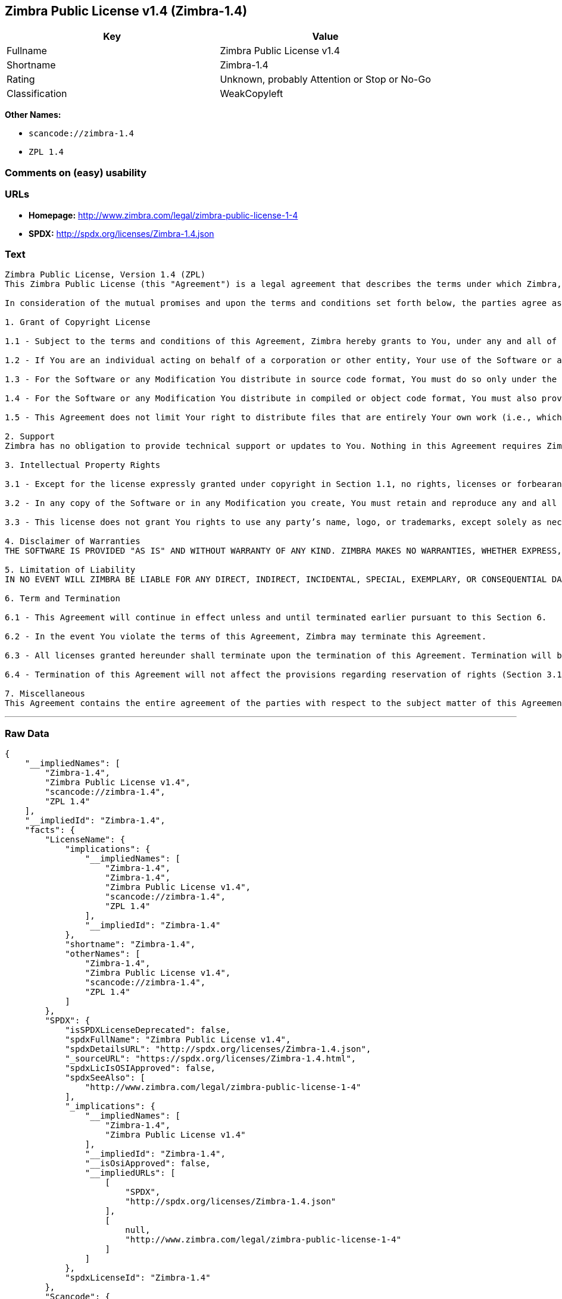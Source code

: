 == Zimbra Public License v1.4 (Zimbra-1.4)

[cols=",",options="header",]
|===
|Key |Value
|Fullname |Zimbra Public License v1.4
|Shortname |Zimbra-1.4
|Rating |Unknown, probably Attention or Stop or No-Go
|Classification |WeakCopyleft
|===

*Other Names:*

* `+scancode://zimbra-1.4+`
* `+ZPL 1.4+`

=== Comments on (easy) usability

=== URLs

* *Homepage:* http://www.zimbra.com/legal/zimbra-public-license-1-4
* *SPDX:* http://spdx.org/licenses/Zimbra-1.4.json

=== Text

....
Zimbra Public License, Version 1.4 (ZPL)
This Zimbra Public License (this "Agreement") is a legal agreement that describes the terms under which Zimbra, Inc., a Texas corporation ("Zimbra") will provide software to you via download or otherwise ("Software"). By using the Software, you, an individual or an entity ("You") agree to the terms of this Agreement.

In consideration of the mutual promises and upon the terms and conditions set forth below, the parties agree as follows:

1. Grant of Copyright License

1.1 - Subject to the terms and conditions of this Agreement, Zimbra hereby grants to You, under any and all of its copyright interest in and to the Software, a royalty-free, non-exclusive, non-transferable license to copy, modify, compile, execute, and distribute the Software and Modifications. For the purposes of this Agreement, any change to, addition to, or abridgement of the Software made by You is a "Modification;" however, any file You add to the Software that does not contain any part of the Software is not a "Modification."

1.2 - If You are an individual acting on behalf of a corporation or other entity, Your use of the Software or any Modification is subject to Your having the authority to bind such corporation or entity to this Agreement. Providing copies to persons within such corporation or entity is not considered distribution for purposes of this Agreement.

1.3 - For the Software or any Modification You distribute in source code format, You must do so only under the terms of this Agreement, and You must include a complete copy of this Agreement with Your distribution. With respect to any Modification You distribute in source code format, the terms of this Agreement will apply to You in the same way those terms apply to Zimbra with respect to the Software. In other words, when You are distributing Modifications under this Agreement, You "stand in the shoes" of Zimbra in terms of the rights You grant and how the terms and conditions apply to You and the licensees of Your Modifications. Notwithstanding the foregoing, when You "stand in the shoes" of Zimbra, You are not subject to the jurisdiction provision under Section 7, which requires all disputes under this Agreement to be subject to the jurisdiction of federal or state courts of Northern Texas.

1.4 - For the Software or any Modification You distribute in compiled or object code format, You must also provide recipients with access to the Software or Modification in source code format along with a complete copy of this Agreement. The distribution of the Software or Modifications in compiled or object code format may be under a license of Your choice, provided that You are in compliance with the terms of this Agreement. In addition, You must make absolutely clear that any license terms applying to such Software or Modification that differ from this Agreement are offered by You alone and not by Zimbra, and that such license does not restrict recipients from exercising rights in the source code to the Software granted by Zimbra under this Agreement or rights in the source code to any Modification granted by You as described in Section 1.3.

1.5 - This Agreement does not limit Your right to distribute files that are entirely Your own work (i.e., which do not incorporate any portion of the Software and are not Modifications) under any terms You choose.

2. Support 
Zimbra has no obligation to provide technical support or updates to You. Nothing in this Agreement requires Zimbra to enter into any license with You for any other edition of the Software.

3. Intellectual Property Rights

3.1 - Except for the license expressly granted under copyright in Section 1.1, no rights, licenses or forbearances are granted or may arise in relation to this Agreement whether expressly, by implication, exhaustion, estoppel or otherwise. All rights, including all intellectual property rights, that are not expressly granted under this Agreement are hereby reserved.

3.2 - In any copy of the Software or in any Modification you create, You must retain and reproduce any and all copyright, patent, trademark, and attribution notices that are included in the Software in the same form as they appear in the Software. This includes the preservation of attribution notices in the form of trademarks or logos that exist within a user interface of the Software.

3.3 - This license does not grant You rights to use any party’s name, logo, or trademarks, except solely as necessary to comply with Section 3.2.

4. Disclaimer of Warranties 
THE SOFTWARE IS PROVIDED "AS IS" AND WITHOUT WARRANTY OF ANY KIND. ZIMBRA MAKES NO WARRANTIES, WHETHER EXPRESS, IMPLIED, OR STATUTORY, REGARDING OR RELATING TO THE SOFTWARE. SPECIFICALLY, ZIMBRA DOES NOT WARRANT THAT THE SOFTWARE WILL BE ERROR FREE OR WILL PERFORM IN AN UNINTERRUPTED MANNER. TO THE GREATEST EXTENT ALLOWED BY LAW, ZIMBRA SPECIFICALLY DISCLAIMS ALL IMPLIED WARRANTIES OF MERCHANTABILITY, FITNESS FOR A PARTICULAR PURPOSE (EVEN IF ZIMBRA HAD BEEN INFORMED OF SUCH PURPOSE), AND NONINFRINGEMENT WITH RESPECT TO THE SOFTWARE, ANY MODIFICATIONS THERETO, AND WITH RESPECT TO THE USE OF THE FOREGOING.

5. Limitation of Liability 
IN NO EVENT WILL ZIMBRA BE LIABLE FOR ANY DIRECT, INDIRECT, INCIDENTAL, SPECIAL, EXEMPLARY, OR CONSEQUENTIAL DAMAGES OF ANY KIND (INCLUDING WITHOUT LIMITATION LOSS OF PROFITS, LOSS OF USE, BUSINESS INTERRUPTION, LOSS OF DATA, AND COST OF COVER) IN CONNECTION WITH OR ARISING OUT OF OR RELATING TO THE FURNISHING, PERFORMANCE, OR USE OF THE SOFTWARE OR ANY OTHER RIGHTS GRANTED HEREUNDER, WHETHER ALLEGED AS A BREACH OF CONTRACT OR TORTIOUS CONDUCT, INCLUDING NEGLIGENCE, AND EVEN IF ZIMBRA HAS BEEN ADVISED OF THE POSSIBILITY OF SUCH DAMAGES.

6. Term and Termination

6.1 - This Agreement will continue in effect unless and until terminated earlier pursuant to this Section 6.

6.2 - In the event You violate the terms of this Agreement, Zimbra may terminate this Agreement.

6.3 - All licenses granted hereunder shall terminate upon the termination of this Agreement. Termination will be in addition to any rights and remedies available to Zimbra at law or equity or under this Agreement.

6.4 - Termination of this Agreement will not affect the provisions regarding reservation of rights (Section 3.1), provisions disclaiming or limiting Zimbra’s liability (Sections 4 and 5), Termination (Section 6), or Miscellaneous (Section 7), which provisions will survive termination of this Agreement.

7. Miscellaneous 
This Agreement contains the entire agreement of the parties with respect to the subject matter of this Agreement and supersedes all previous communications, representations, understandings, and agreements, either oral or written, between the parties with respect to said subject matter. The relationship of the parties hereunder is that of independent contractors, and this Agreement will not be construed as creating an agency, partnership, joint venture, or any other form of legal association between the parties. If any term, condition, or provision in this Agreement is found to be invalid, unlawful, or unenforceable to any extent, this Agreement will be construed in a manner that most closely effectuates the intent of this Agreement. Such invalid term, condition or provision will be severed from the remaining terms, conditions, and provisions, which will continue to be valid and enforceable to the fullest extent permitted by law. This Agreement will be interpreted and construed in accordance with the laws of the State of Delaware and the United States of America, without regard to conflict of law principles. The U.N. Convention on Contracts for the International Sale of Goods shall not apply to this Agreement. All disputes arising out of this Agreement involving Zimbra or any of its parents or subsidiaries shall be subject to the jurisdiction of the federal or state courts of Northern Texas, with venue lying in Dallas County, Texas. No rights may be assigned, no obligations may be delegated, and this Agreement may not be transferred by You, in whole or in part, whether voluntary or by operation of law, including by way of sale of assets, merger, or consolidation, without the prior written consent of Zimbra, and any purported assignment, delegation, or transfer without such consent shall be void ab initio. Any waiver of the provisions of this Agreement or of a party’s rights or remedies under this Agreement must be in writing to be effective. Failure, neglect, or delay by a party to enforce the provisions of this Agreement or its rights or remedies at any time will not be construed or be deemed to be a waiver of such party’s rights under this Agreement and will not in any way affect the validity of the whole or any part of this Agreement or prejudice such party’s right to take subsequent action.
....

'''''

=== Raw Data

....
{
    "__impliedNames": [
        "Zimbra-1.4",
        "Zimbra Public License v1.4",
        "scancode://zimbra-1.4",
        "ZPL 1.4"
    ],
    "__impliedId": "Zimbra-1.4",
    "facts": {
        "LicenseName": {
            "implications": {
                "__impliedNames": [
                    "Zimbra-1.4",
                    "Zimbra-1.4",
                    "Zimbra Public License v1.4",
                    "scancode://zimbra-1.4",
                    "ZPL 1.4"
                ],
                "__impliedId": "Zimbra-1.4"
            },
            "shortname": "Zimbra-1.4",
            "otherNames": [
                "Zimbra-1.4",
                "Zimbra Public License v1.4",
                "scancode://zimbra-1.4",
                "ZPL 1.4"
            ]
        },
        "SPDX": {
            "isSPDXLicenseDeprecated": false,
            "spdxFullName": "Zimbra Public License v1.4",
            "spdxDetailsURL": "http://spdx.org/licenses/Zimbra-1.4.json",
            "_sourceURL": "https://spdx.org/licenses/Zimbra-1.4.html",
            "spdxLicIsOSIApproved": false,
            "spdxSeeAlso": [
                "http://www.zimbra.com/legal/zimbra-public-license-1-4"
            ],
            "_implications": {
                "__impliedNames": [
                    "Zimbra-1.4",
                    "Zimbra Public License v1.4"
                ],
                "__impliedId": "Zimbra-1.4",
                "__isOsiApproved": false,
                "__impliedURLs": [
                    [
                        "SPDX",
                        "http://spdx.org/licenses/Zimbra-1.4.json"
                    ],
                    [
                        null,
                        "http://www.zimbra.com/legal/zimbra-public-license-1-4"
                    ]
                ]
            },
            "spdxLicenseId": "Zimbra-1.4"
        },
        "Scancode": {
            "otherUrls": null,
            "homepageUrl": "http://www.zimbra.com/legal/zimbra-public-license-1-4",
            "shortName": "ZPL 1.4",
            "textUrls": null,
            "text": "Zimbra Public License, Version 1.4 (ZPL)\nThis Zimbra Public License (this \"Agreement\") is a legal agreement that describes the terms under which Zimbra, Inc., a Texas corporation (\"Zimbra\") will provide software to you via download or otherwise (\"Software\"). By using the Software, you, an individual or an entity (\"You\") agree to the terms of this Agreement.\n\nIn consideration of the mutual promises and upon the terms and conditions set forth below, the parties agree as follows:\n\n1. Grant of Copyright License\n\n1.1 - Subject to the terms and conditions of this Agreement, Zimbra hereby grants to You, under any and all of its copyright interest in and to the Software, a royalty-free, non-exclusive, non-transferable license to copy, modify, compile, execute, and distribute the Software and Modifications. For the purposes of this Agreement, any change to, addition to, or abridgement of the Software made by You is a \"Modification;\" however, any file You add to the Software that does not contain any part of the Software is not a \"Modification.\"\n\n1.2 - If You are an individual acting on behalf of a corporation or other entity, Your use of the Software or any Modification is subject to Your having the authority to bind such corporation or entity to this Agreement. Providing copies to persons within such corporation or entity is not considered distribution for purposes of this Agreement.\n\n1.3 - For the Software or any Modification You distribute in source code format, You must do so only under the terms of this Agreement, and You must include a complete copy of this Agreement with Your distribution. With respect to any Modification You distribute in source code format, the terms of this Agreement will apply to You in the same way those terms apply to Zimbra with respect to the Software. In other words, when You are distributing Modifications under this Agreement, You \"stand in the shoes\" of Zimbra in terms of the rights You grant and how the terms and conditions apply to You and the licensees of Your Modifications. Notwithstanding the foregoing, when You \"stand in the shoes\" of Zimbra, You are not subject to the jurisdiction provision under Section 7, which requires all disputes under this Agreement to be subject to the jurisdiction of federal or state courts of Northern Texas.\n\n1.4 - For the Software or any Modification You distribute in compiled or object code format, You must also provide recipients with access to the Software or Modification in source code format along with a complete copy of this Agreement. The distribution of the Software or Modifications in compiled or object code format may be under a license of Your choice, provided that You are in compliance with the terms of this Agreement. In addition, You must make absolutely clear that any license terms applying to such Software or Modification that differ from this Agreement are offered by You alone and not by Zimbra, and that such license does not restrict recipients from exercising rights in the source code to the Software granted by Zimbra under this Agreement or rights in the source code to any Modification granted by You as described in Section 1.3.\n\n1.5 - This Agreement does not limit Your right to distribute files that are entirely Your own work (i.e., which do not incorporate any portion of the Software and are not Modifications) under any terms You choose.\n\n2. Support \nZimbra has no obligation to provide technical support or updates to You. Nothing in this Agreement requires Zimbra to enter into any license with You for any other edition of the Software.\n\n3. Intellectual Property Rights\n\n3.1 - Except for the license expressly granted under copyright in Section 1.1, no rights, licenses or forbearances are granted or may arise in relation to this Agreement whether expressly, by implication, exhaustion, estoppel or otherwise. All rights, including all intellectual property rights, that are not expressly granted under this Agreement are hereby reserved.\n\n3.2 - In any copy of the Software or in any Modification you create, You must retain and reproduce any and all copyright, patent, trademark, and attribution notices that are included in the Software in the same form as they appear in the Software. This includes the preservation of attribution notices in the form of trademarks or logos that exist within a user interface of the Software.\n\n3.3 - This license does not grant You rights to use any partyÃ¢ÂÂs name, logo, or trademarks, except solely as necessary to comply with Section 3.2.\n\n4. Disclaimer of Warranties \nTHE SOFTWARE IS PROVIDED \"AS IS\" AND WITHOUT WARRANTY OF ANY KIND. ZIMBRA MAKES NO WARRANTIES, WHETHER EXPRESS, IMPLIED, OR STATUTORY, REGARDING OR RELATING TO THE SOFTWARE. SPECIFICALLY, ZIMBRA DOES NOT WARRANT THAT THE SOFTWARE WILL BE ERROR FREE OR WILL PERFORM IN AN UNINTERRUPTED MANNER. TO THE GREATEST EXTENT ALLOWED BY LAW, ZIMBRA SPECIFICALLY DISCLAIMS ALL IMPLIED WARRANTIES OF MERCHANTABILITY, FITNESS FOR A PARTICULAR PURPOSE (EVEN IF ZIMBRA HAD BEEN INFORMED OF SUCH PURPOSE), AND NONINFRINGEMENT WITH RESPECT TO THE SOFTWARE, ANY MODIFICATIONS THERETO, AND WITH RESPECT TO THE USE OF THE FOREGOING.\n\n5. Limitation of Liability \nIN NO EVENT WILL ZIMBRA BE LIABLE FOR ANY DIRECT, INDIRECT, INCIDENTAL, SPECIAL, EXEMPLARY, OR CONSEQUENTIAL DAMAGES OF ANY KIND (INCLUDING WITHOUT LIMITATION LOSS OF PROFITS, LOSS OF USE, BUSINESS INTERRUPTION, LOSS OF DATA, AND COST OF COVER) IN CONNECTION WITH OR ARISING OUT OF OR RELATING TO THE FURNISHING, PERFORMANCE, OR USE OF THE SOFTWARE OR ANY OTHER RIGHTS GRANTED HEREUNDER, WHETHER ALLEGED AS A BREACH OF CONTRACT OR TORTIOUS CONDUCT, INCLUDING NEGLIGENCE, AND EVEN IF ZIMBRA HAS BEEN ADVISED OF THE POSSIBILITY OF SUCH DAMAGES.\n\n6. Term and Termination\n\n6.1 - This Agreement will continue in effect unless and until terminated earlier pursuant to this Section 6.\n\n6.2 - In the event You violate the terms of this Agreement, Zimbra may terminate this Agreement.\n\n6.3 - All licenses granted hereunder shall terminate upon the termination of this Agreement. Termination will be in addition to any rights and remedies available to Zimbra at law or equity or under this Agreement.\n\n6.4 - Termination of this Agreement will not affect the provisions regarding reservation of rights (Section 3.1), provisions disclaiming or limiting ZimbraÃ¢ÂÂs liability (Sections 4 and 5), Termination (Section 6), or Miscellaneous (Section 7), which provisions will survive termination of this Agreement.\n\n7. Miscellaneous \nThis Agreement contains the entire agreement of the parties with respect to the subject matter of this Agreement and supersedes all previous communications, representations, understandings, and agreements, either oral or written, between the parties with respect to said subject matter. The relationship of the parties hereunder is that of independent contractors, and this Agreement will not be construed as creating an agency, partnership, joint venture, or any other form of legal association between the parties. If any term, condition, or provision in this Agreement is found to be invalid, unlawful, or unenforceable to any extent, this Agreement will be construed in a manner that most closely effectuates the intent of this Agreement. Such invalid term, condition or provision will be severed from the remaining terms, conditions, and provisions, which will continue to be valid and enforceable to the fullest extent permitted by law. This Agreement will be interpreted and construed in accordance with the laws of the State of Delaware and the United States of America, without regard to conflict of law principles. The U.N. Convention on Contracts for the International Sale of Goods shall not apply to this Agreement. All disputes arising out of this Agreement involving Zimbra or any of its parents or subsidiaries shall be subject to the jurisdiction of the federal or state courts of Northern Texas, with venue lying in Dallas County, Texas. No rights may be assigned, no obligations may be delegated, and this Agreement may not be transferred by You, in whole or in part, whether voluntary or by operation of law, including by way of sale of assets, merger, or consolidation, without the prior written consent of Zimbra, and any purported assignment, delegation, or transfer without such consent shall be void ab initio. Any waiver of the provisions of this Agreement or of a partyÃ¢ÂÂs rights or remedies under this Agreement must be in writing to be effective. Failure, neglect, or delay by a party to enforce the provisions of this Agreement or its rights or remedies at any time will not be construed or be deemed to be a waiver of such partyÃ¢ÂÂs rights under this Agreement and will not in any way affect the validity of the whole or any part of this Agreement or prejudice such partyÃ¢ÂÂs right to take subsequent action.",
            "category": "Copyleft Limited",
            "osiUrl": null,
            "owner": "Zimbra",
            "_sourceURL": "https://github.com/nexB/scancode-toolkit/blob/develop/src/licensedcode/data/licenses/zimbra-1.4.yml",
            "key": "zimbra-1.4",
            "name": "Zimbra Public License v1.4",
            "spdxId": "Zimbra-1.4",
            "_implications": {
                "__impliedNames": [
                    "scancode://zimbra-1.4",
                    "ZPL 1.4",
                    "Zimbra-1.4"
                ],
                "__impliedId": "Zimbra-1.4",
                "__impliedCopyleft": [
                    [
                        "Scancode",
                        "WeakCopyleft"
                    ]
                ],
                "__calculatedCopyleft": "WeakCopyleft",
                "__impliedText": "Zimbra Public License, Version 1.4 (ZPL)\nThis Zimbra Public License (this \"Agreement\") is a legal agreement that describes the terms under which Zimbra, Inc., a Texas corporation (\"Zimbra\") will provide software to you via download or otherwise (\"Software\"). By using the Software, you, an individual or an entity (\"You\") agree to the terms of this Agreement.\n\nIn consideration of the mutual promises and upon the terms and conditions set forth below, the parties agree as follows:\n\n1. Grant of Copyright License\n\n1.1 - Subject to the terms and conditions of this Agreement, Zimbra hereby grants to You, under any and all of its copyright interest in and to the Software, a royalty-free, non-exclusive, non-transferable license to copy, modify, compile, execute, and distribute the Software and Modifications. For the purposes of this Agreement, any change to, addition to, or abridgement of the Software made by You is a \"Modification;\" however, any file You add to the Software that does not contain any part of the Software is not a \"Modification.\"\n\n1.2 - If You are an individual acting on behalf of a corporation or other entity, Your use of the Software or any Modification is subject to Your having the authority to bind such corporation or entity to this Agreement. Providing copies to persons within such corporation or entity is not considered distribution for purposes of this Agreement.\n\n1.3 - For the Software or any Modification You distribute in source code format, You must do so only under the terms of this Agreement, and You must include a complete copy of this Agreement with Your distribution. With respect to any Modification You distribute in source code format, the terms of this Agreement will apply to You in the same way those terms apply to Zimbra with respect to the Software. In other words, when You are distributing Modifications under this Agreement, You \"stand in the shoes\" of Zimbra in terms of the rights You grant and how the terms and conditions apply to You and the licensees of Your Modifications. Notwithstanding the foregoing, when You \"stand in the shoes\" of Zimbra, You are not subject to the jurisdiction provision under Section 7, which requires all disputes under this Agreement to be subject to the jurisdiction of federal or state courts of Northern Texas.\n\n1.4 - For the Software or any Modification You distribute in compiled or object code format, You must also provide recipients with access to the Software or Modification in source code format along with a complete copy of this Agreement. The distribution of the Software or Modifications in compiled or object code format may be under a license of Your choice, provided that You are in compliance with the terms of this Agreement. In addition, You must make absolutely clear that any license terms applying to such Software or Modification that differ from this Agreement are offered by You alone and not by Zimbra, and that such license does not restrict recipients from exercising rights in the source code to the Software granted by Zimbra under this Agreement or rights in the source code to any Modification granted by You as described in Section 1.3.\n\n1.5 - This Agreement does not limit Your right to distribute files that are entirely Your own work (i.e., which do not incorporate any portion of the Software and are not Modifications) under any terms You choose.\n\n2. Support \nZimbra has no obligation to provide technical support or updates to You. Nothing in this Agreement requires Zimbra to enter into any license with You for any other edition of the Software.\n\n3. Intellectual Property Rights\n\n3.1 - Except for the license expressly granted under copyright in Section 1.1, no rights, licenses or forbearances are granted or may arise in relation to this Agreement whether expressly, by implication, exhaustion, estoppel or otherwise. All rights, including all intellectual property rights, that are not expressly granted under this Agreement are hereby reserved.\n\n3.2 - In any copy of the Software or in any Modification you create, You must retain and reproduce any and all copyright, patent, trademark, and attribution notices that are included in the Software in the same form as they appear in the Software. This includes the preservation of attribution notices in the form of trademarks or logos that exist within a user interface of the Software.\n\n3.3 - This license does not grant You rights to use any partyâs name, logo, or trademarks, except solely as necessary to comply with Section 3.2.\n\n4. Disclaimer of Warranties \nTHE SOFTWARE IS PROVIDED \"AS IS\" AND WITHOUT WARRANTY OF ANY KIND. ZIMBRA MAKES NO WARRANTIES, WHETHER EXPRESS, IMPLIED, OR STATUTORY, REGARDING OR RELATING TO THE SOFTWARE. SPECIFICALLY, ZIMBRA DOES NOT WARRANT THAT THE SOFTWARE WILL BE ERROR FREE OR WILL PERFORM IN AN UNINTERRUPTED MANNER. TO THE GREATEST EXTENT ALLOWED BY LAW, ZIMBRA SPECIFICALLY DISCLAIMS ALL IMPLIED WARRANTIES OF MERCHANTABILITY, FITNESS FOR A PARTICULAR PURPOSE (EVEN IF ZIMBRA HAD BEEN INFORMED OF SUCH PURPOSE), AND NONINFRINGEMENT WITH RESPECT TO THE SOFTWARE, ANY MODIFICATIONS THERETO, AND WITH RESPECT TO THE USE OF THE FOREGOING.\n\n5. Limitation of Liability \nIN NO EVENT WILL ZIMBRA BE LIABLE FOR ANY DIRECT, INDIRECT, INCIDENTAL, SPECIAL, EXEMPLARY, OR CONSEQUENTIAL DAMAGES OF ANY KIND (INCLUDING WITHOUT LIMITATION LOSS OF PROFITS, LOSS OF USE, BUSINESS INTERRUPTION, LOSS OF DATA, AND COST OF COVER) IN CONNECTION WITH OR ARISING OUT OF OR RELATING TO THE FURNISHING, PERFORMANCE, OR USE OF THE SOFTWARE OR ANY OTHER RIGHTS GRANTED HEREUNDER, WHETHER ALLEGED AS A BREACH OF CONTRACT OR TORTIOUS CONDUCT, INCLUDING NEGLIGENCE, AND EVEN IF ZIMBRA HAS BEEN ADVISED OF THE POSSIBILITY OF SUCH DAMAGES.\n\n6. Term and Termination\n\n6.1 - This Agreement will continue in effect unless and until terminated earlier pursuant to this Section 6.\n\n6.2 - In the event You violate the terms of this Agreement, Zimbra may terminate this Agreement.\n\n6.3 - All licenses granted hereunder shall terminate upon the termination of this Agreement. Termination will be in addition to any rights and remedies available to Zimbra at law or equity or under this Agreement.\n\n6.4 - Termination of this Agreement will not affect the provisions regarding reservation of rights (Section 3.1), provisions disclaiming or limiting Zimbraâs liability (Sections 4 and 5), Termination (Section 6), or Miscellaneous (Section 7), which provisions will survive termination of this Agreement.\n\n7. Miscellaneous \nThis Agreement contains the entire agreement of the parties with respect to the subject matter of this Agreement and supersedes all previous communications, representations, understandings, and agreements, either oral or written, between the parties with respect to said subject matter. The relationship of the parties hereunder is that of independent contractors, and this Agreement will not be construed as creating an agency, partnership, joint venture, or any other form of legal association between the parties. If any term, condition, or provision in this Agreement is found to be invalid, unlawful, or unenforceable to any extent, this Agreement will be construed in a manner that most closely effectuates the intent of this Agreement. Such invalid term, condition or provision will be severed from the remaining terms, conditions, and provisions, which will continue to be valid and enforceable to the fullest extent permitted by law. This Agreement will be interpreted and construed in accordance with the laws of the State of Delaware and the United States of America, without regard to conflict of law principles. The U.N. Convention on Contracts for the International Sale of Goods shall not apply to this Agreement. All disputes arising out of this Agreement involving Zimbra or any of its parents or subsidiaries shall be subject to the jurisdiction of the federal or state courts of Northern Texas, with venue lying in Dallas County, Texas. No rights may be assigned, no obligations may be delegated, and this Agreement may not be transferred by You, in whole or in part, whether voluntary or by operation of law, including by way of sale of assets, merger, or consolidation, without the prior written consent of Zimbra, and any purported assignment, delegation, or transfer without such consent shall be void ab initio. Any waiver of the provisions of this Agreement or of a partyâs rights or remedies under this Agreement must be in writing to be effective. Failure, neglect, or delay by a party to enforce the provisions of this Agreement or its rights or remedies at any time will not be construed or be deemed to be a waiver of such partyâs rights under this Agreement and will not in any way affect the validity of the whole or any part of this Agreement or prejudice such partyâs right to take subsequent action.",
                "__impliedURLs": [
                    [
                        "Homepage",
                        "http://www.zimbra.com/legal/zimbra-public-license-1-4"
                    ]
                ]
            }
        }
    },
    "__impliedCopyleft": [
        [
            "Scancode",
            "WeakCopyleft"
        ]
    ],
    "__calculatedCopyleft": "WeakCopyleft",
    "__isOsiApproved": false,
    "__impliedText": "Zimbra Public License, Version 1.4 (ZPL)\nThis Zimbra Public License (this \"Agreement\") is a legal agreement that describes the terms under which Zimbra, Inc., a Texas corporation (\"Zimbra\") will provide software to you via download or otherwise (\"Software\"). By using the Software, you, an individual or an entity (\"You\") agree to the terms of this Agreement.\n\nIn consideration of the mutual promises and upon the terms and conditions set forth below, the parties agree as follows:\n\n1. Grant of Copyright License\n\n1.1 - Subject to the terms and conditions of this Agreement, Zimbra hereby grants to You, under any and all of its copyright interest in and to the Software, a royalty-free, non-exclusive, non-transferable license to copy, modify, compile, execute, and distribute the Software and Modifications. For the purposes of this Agreement, any change to, addition to, or abridgement of the Software made by You is a \"Modification;\" however, any file You add to the Software that does not contain any part of the Software is not a \"Modification.\"\n\n1.2 - If You are an individual acting on behalf of a corporation or other entity, Your use of the Software or any Modification is subject to Your having the authority to bind such corporation or entity to this Agreement. Providing copies to persons within such corporation or entity is not considered distribution for purposes of this Agreement.\n\n1.3 - For the Software or any Modification You distribute in source code format, You must do so only under the terms of this Agreement, and You must include a complete copy of this Agreement with Your distribution. With respect to any Modification You distribute in source code format, the terms of this Agreement will apply to You in the same way those terms apply to Zimbra with respect to the Software. In other words, when You are distributing Modifications under this Agreement, You \"stand in the shoes\" of Zimbra in terms of the rights You grant and how the terms and conditions apply to You and the licensees of Your Modifications. Notwithstanding the foregoing, when You \"stand in the shoes\" of Zimbra, You are not subject to the jurisdiction provision under Section 7, which requires all disputes under this Agreement to be subject to the jurisdiction of federal or state courts of Northern Texas.\n\n1.4 - For the Software or any Modification You distribute in compiled or object code format, You must also provide recipients with access to the Software or Modification in source code format along with a complete copy of this Agreement. The distribution of the Software or Modifications in compiled or object code format may be under a license of Your choice, provided that You are in compliance with the terms of this Agreement. In addition, You must make absolutely clear that any license terms applying to such Software or Modification that differ from this Agreement are offered by You alone and not by Zimbra, and that such license does not restrict recipients from exercising rights in the source code to the Software granted by Zimbra under this Agreement or rights in the source code to any Modification granted by You as described in Section 1.3.\n\n1.5 - This Agreement does not limit Your right to distribute files that are entirely Your own work (i.e., which do not incorporate any portion of the Software and are not Modifications) under any terms You choose.\n\n2. Support \nZimbra has no obligation to provide technical support or updates to You. Nothing in this Agreement requires Zimbra to enter into any license with You for any other edition of the Software.\n\n3. Intellectual Property Rights\n\n3.1 - Except for the license expressly granted under copyright in Section 1.1, no rights, licenses or forbearances are granted or may arise in relation to this Agreement whether expressly, by implication, exhaustion, estoppel or otherwise. All rights, including all intellectual property rights, that are not expressly granted under this Agreement are hereby reserved.\n\n3.2 - In any copy of the Software or in any Modification you create, You must retain and reproduce any and all copyright, patent, trademark, and attribution notices that are included in the Software in the same form as they appear in the Software. This includes the preservation of attribution notices in the form of trademarks or logos that exist within a user interface of the Software.\n\n3.3 - This license does not grant You rights to use any partyâs name, logo, or trademarks, except solely as necessary to comply with Section 3.2.\n\n4. Disclaimer of Warranties \nTHE SOFTWARE IS PROVIDED \"AS IS\" AND WITHOUT WARRANTY OF ANY KIND. ZIMBRA MAKES NO WARRANTIES, WHETHER EXPRESS, IMPLIED, OR STATUTORY, REGARDING OR RELATING TO THE SOFTWARE. SPECIFICALLY, ZIMBRA DOES NOT WARRANT THAT THE SOFTWARE WILL BE ERROR FREE OR WILL PERFORM IN AN UNINTERRUPTED MANNER. TO THE GREATEST EXTENT ALLOWED BY LAW, ZIMBRA SPECIFICALLY DISCLAIMS ALL IMPLIED WARRANTIES OF MERCHANTABILITY, FITNESS FOR A PARTICULAR PURPOSE (EVEN IF ZIMBRA HAD BEEN INFORMED OF SUCH PURPOSE), AND NONINFRINGEMENT WITH RESPECT TO THE SOFTWARE, ANY MODIFICATIONS THERETO, AND WITH RESPECT TO THE USE OF THE FOREGOING.\n\n5. Limitation of Liability \nIN NO EVENT WILL ZIMBRA BE LIABLE FOR ANY DIRECT, INDIRECT, INCIDENTAL, SPECIAL, EXEMPLARY, OR CONSEQUENTIAL DAMAGES OF ANY KIND (INCLUDING WITHOUT LIMITATION LOSS OF PROFITS, LOSS OF USE, BUSINESS INTERRUPTION, LOSS OF DATA, AND COST OF COVER) IN CONNECTION WITH OR ARISING OUT OF OR RELATING TO THE FURNISHING, PERFORMANCE, OR USE OF THE SOFTWARE OR ANY OTHER RIGHTS GRANTED HEREUNDER, WHETHER ALLEGED AS A BREACH OF CONTRACT OR TORTIOUS CONDUCT, INCLUDING NEGLIGENCE, AND EVEN IF ZIMBRA HAS BEEN ADVISED OF THE POSSIBILITY OF SUCH DAMAGES.\n\n6. Term and Termination\n\n6.1 - This Agreement will continue in effect unless and until terminated earlier pursuant to this Section 6.\n\n6.2 - In the event You violate the terms of this Agreement, Zimbra may terminate this Agreement.\n\n6.3 - All licenses granted hereunder shall terminate upon the termination of this Agreement. Termination will be in addition to any rights and remedies available to Zimbra at law or equity or under this Agreement.\n\n6.4 - Termination of this Agreement will not affect the provisions regarding reservation of rights (Section 3.1), provisions disclaiming or limiting Zimbraâs liability (Sections 4 and 5), Termination (Section 6), or Miscellaneous (Section 7), which provisions will survive termination of this Agreement.\n\n7. Miscellaneous \nThis Agreement contains the entire agreement of the parties with respect to the subject matter of this Agreement and supersedes all previous communications, representations, understandings, and agreements, either oral or written, between the parties with respect to said subject matter. The relationship of the parties hereunder is that of independent contractors, and this Agreement will not be construed as creating an agency, partnership, joint venture, or any other form of legal association between the parties. If any term, condition, or provision in this Agreement is found to be invalid, unlawful, or unenforceable to any extent, this Agreement will be construed in a manner that most closely effectuates the intent of this Agreement. Such invalid term, condition or provision will be severed from the remaining terms, conditions, and provisions, which will continue to be valid and enforceable to the fullest extent permitted by law. This Agreement will be interpreted and construed in accordance with the laws of the State of Delaware and the United States of America, without regard to conflict of law principles. The U.N. Convention on Contracts for the International Sale of Goods shall not apply to this Agreement. All disputes arising out of this Agreement involving Zimbra or any of its parents or subsidiaries shall be subject to the jurisdiction of the federal or state courts of Northern Texas, with venue lying in Dallas County, Texas. No rights may be assigned, no obligations may be delegated, and this Agreement may not be transferred by You, in whole or in part, whether voluntary or by operation of law, including by way of sale of assets, merger, or consolidation, without the prior written consent of Zimbra, and any purported assignment, delegation, or transfer without such consent shall be void ab initio. Any waiver of the provisions of this Agreement or of a partyâs rights or remedies under this Agreement must be in writing to be effective. Failure, neglect, or delay by a party to enforce the provisions of this Agreement or its rights or remedies at any time will not be construed or be deemed to be a waiver of such partyâs rights under this Agreement and will not in any way affect the validity of the whole or any part of this Agreement or prejudice such partyâs right to take subsequent action.",
    "__impliedURLs": [
        [
            "SPDX",
            "http://spdx.org/licenses/Zimbra-1.4.json"
        ],
        [
            null,
            "http://www.zimbra.com/legal/zimbra-public-license-1-4"
        ],
        [
            "Homepage",
            "http://www.zimbra.com/legal/zimbra-public-license-1-4"
        ]
    ]
}
....